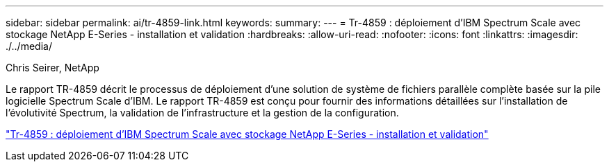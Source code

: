 ---
sidebar: sidebar 
permalink: ai/tr-4859-link.html 
keywords:  
summary:  
---
= Tr-4859 : déploiement d'IBM Spectrum Scale avec stockage NetApp E-Series - installation et validation
:hardbreaks:
:allow-uri-read: 
:nofooter: 
:icons: font
:linkattrs: 
:imagesdir: ./../media/


Chris Seirer, NetApp

[role="lead"]
Le rapport TR-4859 décrit le processus de déploiement d'une solution de système de fichiers parallèle complète basée sur la pile logicielle Spectrum Scale d'IBM. Le rapport TR-4859 est conçu pour fournir des informations détaillées sur l'installation de l'évolutivité Spectrum, la validation de l'infrastructure et la gestion de la configuration.

link:https://www.netapp.com/pdf.html?item=/media/22029-tr-4859.pdf["Tr-4859 : déploiement d'IBM Spectrum Scale avec stockage NetApp E-Series - installation et validation"^]
